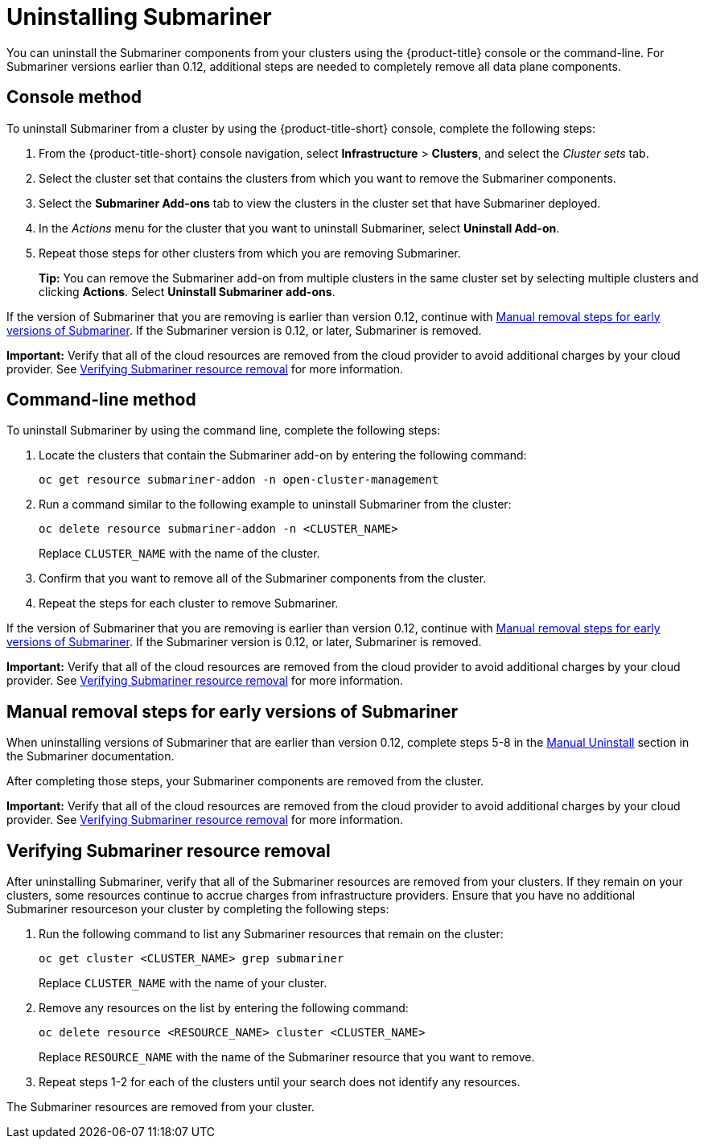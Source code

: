 [#uninstalling-submariner]
= Uninstalling Submariner

You can uninstall the Submariner components from your clusters using the {product-title} console or the command-line. For Submariner versions earlier than 0.12, additional steps are needed to completely remove all data plane components.

[#uninstalling-submariner-console]
== Console method 

To uninstall Submariner from a cluster by using the {product-title-short} console, complete the following steps:

. From the {product-title-short} console navigation, select *Infrastructure* > *Clusters*, and select the _Cluster sets_ tab.

. Select the cluster set that contains the clusters from which you want to remove the Submariner components. 

. Select the *Submariner Add-ons* tab to view the clusters in the cluster set that have Submariner deployed. 

. In the _Actions_ menu for the cluster that you want to uninstall Submariner, select *Uninstall Add-on*. 

. Repeat those steps for other clusters from which you are removing Submariner.
+
*Tip:* You can remove the Submariner add-on from multiple clusters in the same cluster set by selecting multiple clusters and clicking *Actions*. Select *Uninstall Submariner add-ons*. 

If the version of Submariner that you are removing is earlier than version 0.12, continue with <<uninstalling-submariner-manual,Manual removal steps for early versions of Submariner>>. If the Submariner version is 0.12, or later, Submariner is removed. 

**Important:** Verify that all of the cloud resources are removed from the cloud provider to avoid additional charges by your cloud provider. See <<uninstalling-submariner-verifying,Verifying Submariner resource removal>> for more information.  

[#uninstalling-submariner-cli]
== Command-line method  

To uninstall Submariner by using the command line, complete the following steps:

. Locate the clusters that contain the Submariner add-on by entering the following command:
+
----
oc get resource submariner-addon -n open-cluster-management
----

. Run a command similar to the following example to uninstall Submariner from the cluster:
+
----
oc delete resource submariner-addon -n <CLUSTER_NAME>
----
+
Replace `CLUSTER_NAME` with the name of the cluster.

. Confirm that you want to remove all of the Submariner components from the cluster. 

. Repeat the steps for each cluster to remove Submariner.

If the version of Submariner that you are removing is earlier than version 0.12, continue with <<uninstalling-submariner-manual,Manual removal steps for early versions of Submariner>>. If the Submariner version is 0.12, or later, Submariner is removed. 

**Important:** Verify that all of the cloud resources are removed from the cloud provider to avoid additional charges by your cloud provider. See <<uninstalling-submariner-verifying,Verifying Submariner resource removal>> for more information.

[#uninstalling-submariner-manual]
== Manual removal steps for early versions of Submariner

When uninstalling versions of Submariner that are earlier than version 0.12, complete steps 5-8 in the link:https://submariner.io/operations/cleanup/#manual-uninstall/[Manual Uninstall] section in the Submariner documentation.  

After completing those steps, your Submariner components are removed from the cluster. 

**Important:** Verify that all of the cloud resources are removed from the cloud provider to avoid additional charges by your cloud provider. See <<uninstalling-submariner-verifying,Verifying Submariner resource removal>> for more information.

[#uninstalling-submariner-verifying]
== Verifying Submariner resource removal

After uninstalling Submariner, verify that all of the Submariner resources are removed from your clusters. If they remain on your clusters, some resources continue to accrue charges from infrastructure providers. Ensure that you have no additional Submariner resourceson your cluster by completing the following steps:

. Run the following command to list any Submariner resources that remain on the cluster:
+
----
oc get cluster <CLUSTER_NAME> grep submariner
----
+
Replace `CLUSTER_NAME` with the name of your cluster.

. Remove any resources on the list by entering the following command:
+
----
oc delete resource <RESOURCE_NAME> cluster <CLUSTER_NAME>
---- 
+
Replace `RESOURCE_NAME` with the name of the Submariner resource that you want to remove.

. Repeat steps 1-2 for each of the clusters until your search does not identify any resources. 

The Submariner resources are removed from your cluster.
